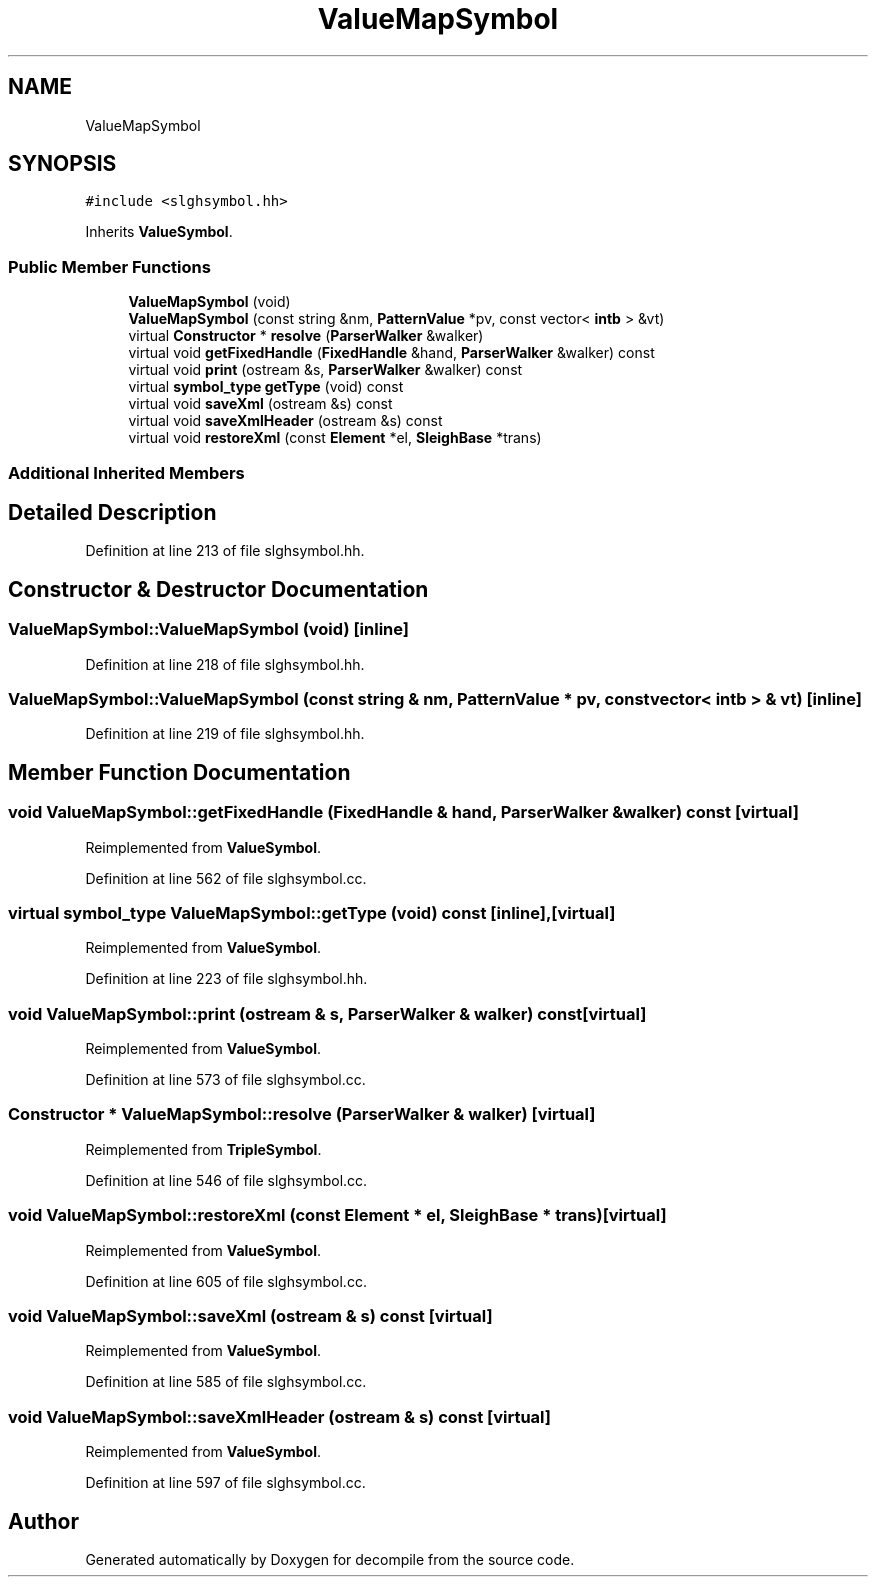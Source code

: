 .TH "ValueMapSymbol" 3 "Sun Apr 14 2019" "decompile" \" -*- nroff -*-
.ad l
.nh
.SH NAME
ValueMapSymbol
.SH SYNOPSIS
.br
.PP
.PP
\fC#include <slghsymbol\&.hh>\fP
.PP
Inherits \fBValueSymbol\fP\&.
.SS "Public Member Functions"

.in +1c
.ti -1c
.RI "\fBValueMapSymbol\fP (void)"
.br
.ti -1c
.RI "\fBValueMapSymbol\fP (const string &nm, \fBPatternValue\fP *pv, const vector< \fBintb\fP > &vt)"
.br
.ti -1c
.RI "virtual \fBConstructor\fP * \fBresolve\fP (\fBParserWalker\fP &walker)"
.br
.ti -1c
.RI "virtual void \fBgetFixedHandle\fP (\fBFixedHandle\fP &hand, \fBParserWalker\fP &walker) const"
.br
.ti -1c
.RI "virtual void \fBprint\fP (ostream &s, \fBParserWalker\fP &walker) const"
.br
.ti -1c
.RI "virtual \fBsymbol_type\fP \fBgetType\fP (void) const"
.br
.ti -1c
.RI "virtual void \fBsaveXml\fP (ostream &s) const"
.br
.ti -1c
.RI "virtual void \fBsaveXmlHeader\fP (ostream &s) const"
.br
.ti -1c
.RI "virtual void \fBrestoreXml\fP (const \fBElement\fP *el, \fBSleighBase\fP *trans)"
.br
.in -1c
.SS "Additional Inherited Members"
.SH "Detailed Description"
.PP 
Definition at line 213 of file slghsymbol\&.hh\&.
.SH "Constructor & Destructor Documentation"
.PP 
.SS "ValueMapSymbol::ValueMapSymbol (void)\fC [inline]\fP"

.PP
Definition at line 218 of file slghsymbol\&.hh\&.
.SS "ValueMapSymbol::ValueMapSymbol (const string & nm, \fBPatternValue\fP * pv, const vector< \fBintb\fP > & vt)\fC [inline]\fP"

.PP
Definition at line 219 of file slghsymbol\&.hh\&.
.SH "Member Function Documentation"
.PP 
.SS "void ValueMapSymbol::getFixedHandle (\fBFixedHandle\fP & hand, \fBParserWalker\fP & walker) const\fC [virtual]\fP"

.PP
Reimplemented from \fBValueSymbol\fP\&.
.PP
Definition at line 562 of file slghsymbol\&.cc\&.
.SS "virtual \fBsymbol_type\fP ValueMapSymbol::getType (void) const\fC [inline]\fP, \fC [virtual]\fP"

.PP
Reimplemented from \fBValueSymbol\fP\&.
.PP
Definition at line 223 of file slghsymbol\&.hh\&.
.SS "void ValueMapSymbol::print (ostream & s, \fBParserWalker\fP & walker) const\fC [virtual]\fP"

.PP
Reimplemented from \fBValueSymbol\fP\&.
.PP
Definition at line 573 of file slghsymbol\&.cc\&.
.SS "\fBConstructor\fP * ValueMapSymbol::resolve (\fBParserWalker\fP & walker)\fC [virtual]\fP"

.PP
Reimplemented from \fBTripleSymbol\fP\&.
.PP
Definition at line 546 of file slghsymbol\&.cc\&.
.SS "void ValueMapSymbol::restoreXml (const \fBElement\fP * el, \fBSleighBase\fP * trans)\fC [virtual]\fP"

.PP
Reimplemented from \fBValueSymbol\fP\&.
.PP
Definition at line 605 of file slghsymbol\&.cc\&.
.SS "void ValueMapSymbol::saveXml (ostream & s) const\fC [virtual]\fP"

.PP
Reimplemented from \fBValueSymbol\fP\&.
.PP
Definition at line 585 of file slghsymbol\&.cc\&.
.SS "void ValueMapSymbol::saveXmlHeader (ostream & s) const\fC [virtual]\fP"

.PP
Reimplemented from \fBValueSymbol\fP\&.
.PP
Definition at line 597 of file slghsymbol\&.cc\&.

.SH "Author"
.PP 
Generated automatically by Doxygen for decompile from the source code\&.
